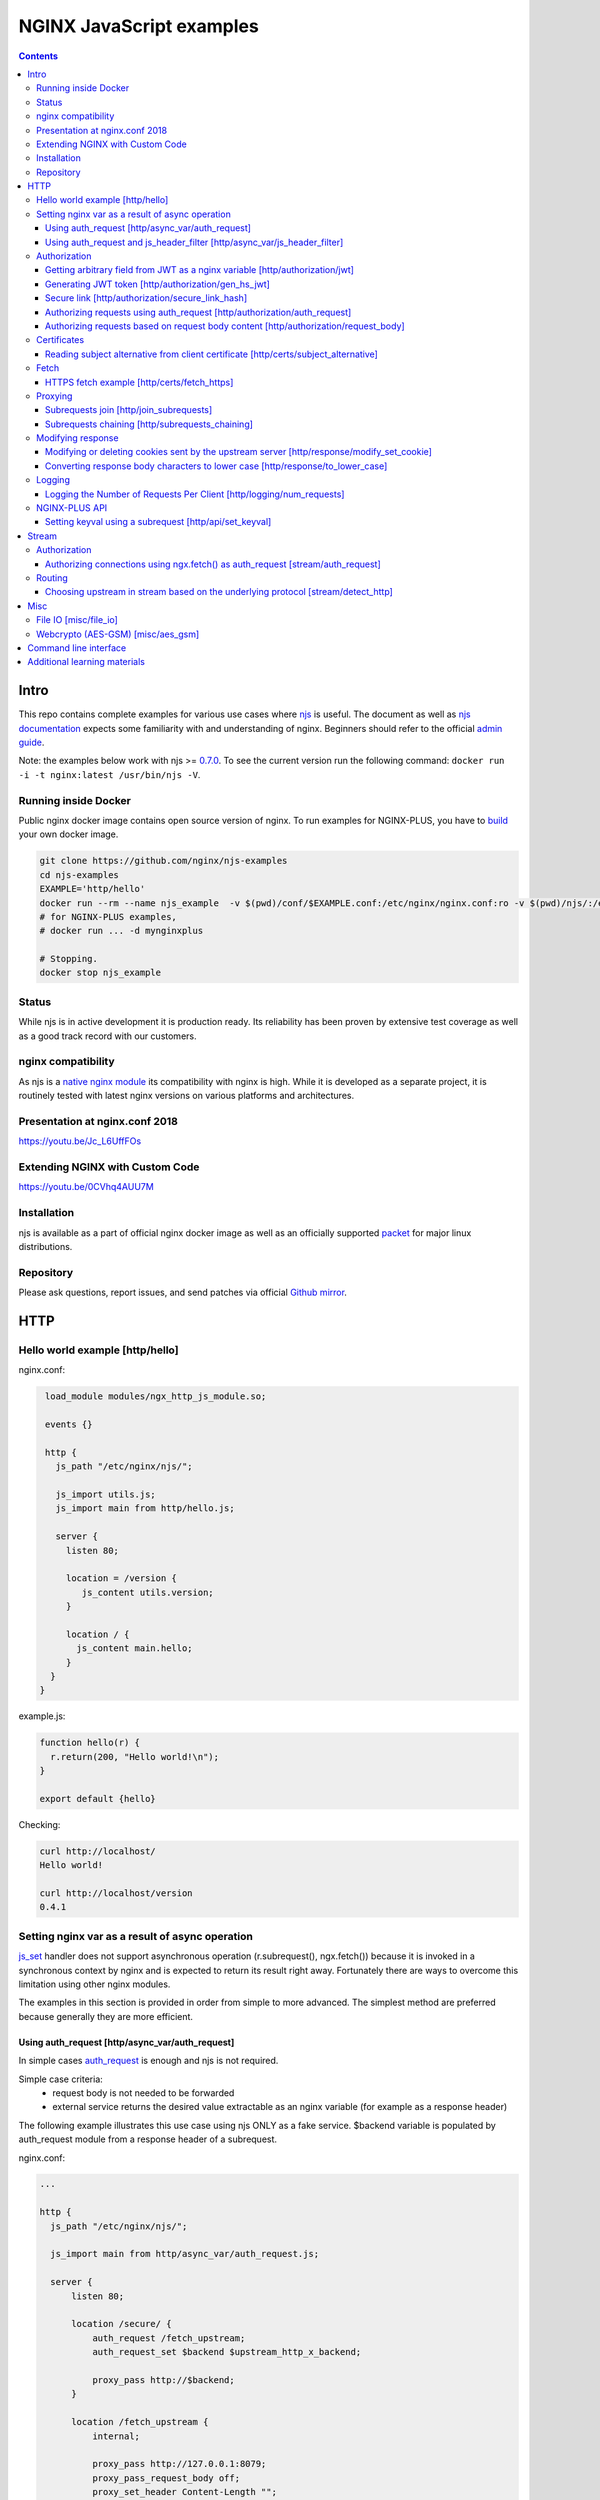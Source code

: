 =========================
NGINX JavaScript examples
=========================

.. contents::
   :depth: 3

Intro
=====

This repo contains complete examples for various use cases where `njs <http://nginx.org/en/docs/njs/>`_ is useful. The document as well as `njs documentation <http://nginx.org/en/docs/njs/>`_ expects some familiarity with and understanding of nginx. Beginners should refer to the official `admin guide <https://docs.nginx.com/nginx/admin-guide/>`_.

Note: the examples below work with njs >= `0.7.0 <http://nginx.org/en/docs/njs/changes.html#njs0.7.0>`_. To see the current version run the following command: ``docker run -i -t nginx:latest /usr/bin/njs -V``.

Running inside Docker
---------------------
Public nginx docker image contains open source version of nginx. To run examples for NGINX-PLUS, you have to `build <https://www.nginx.com/blog/deploying-nginx-nginx-plus-docker/>`_ your own docker image.

.. code-block:: shell

  git clone https://github.com/nginx/njs-examples
  cd njs-examples
  EXAMPLE='http/hello'
  docker run --rm --name njs_example  -v $(pwd)/conf/$EXAMPLE.conf:/etc/nginx/nginx.conf:ro -v $(pwd)/njs/:/etc/nginx/njs/:ro -p 80:80 -p 443:443 -d nginx
  # for NGINX-PLUS examples,
  # docker run ... -d mynginxplus

  # Stopping.
  docker stop njs_example

Status
------
While njs is in active development it is production ready. Its reliability has been proven by extensive test coverage as well as a good track record with our customers.

nginx compatibility
-------------------
As njs is a `native nginx module <http://nginx.org/en/docs/dev/development_guide.html#Modules>`_ its compatibility with nginx is high. While it is developed as a separate project, it is routinely tested with latest nginx versions on various platforms and architectures.

Presentation at nginx.conf 2018
-------------------------------
https://youtu.be/Jc_L6UffFOs

Extending NGINX with Custom Code
--------------------------------
https://youtu.be/0CVhq4AUU7M

Installation
------------
njs is available as a part of official nginx docker image as well as an officially supported `packet <http://nginx.org/en/linux_packages.html>`_ for major linux distributions.

Repository
----------
Please ask questions, report issues, and send patches via official `Github mirror <https://github.com/nginx/njs>`_.

HTTP
====

Hello world example [http/hello]
--------------------------------

nginx.conf:

.. code-block:: nginx

  load_module modules/ngx_http_js_module.so;

  events {}

  http {
    js_path "/etc/nginx/njs/";

    js_import utils.js;
    js_import main from http/hello.js;

    server {
      listen 80;

      location = /version {
         js_content utils.version;
      }

      location / {
        js_content main.hello;
      }
   }
 }

example.js:

.. code-block:: js

  function hello(r) {
    r.return(200, "Hello world!\n");
  }

  export default {hello}

Checking:

.. code-block:: shell

  curl http://localhost/
  Hello world!

  curl http://localhost/version
  0.4.1

Setting nginx var as a result of async operation
------------------------------------------------
`js_set <https://nginx.org/en/docs/http/ngx_http_js_module.html#js_set>`_ handler
does not support asynchronous operation (r.subrequest(), ngx.fetch()) because it is
invoked in a synchronous context by nginx and is expected to return its result
right away. Fortunately there are ways to overcome this limitation using other
nginx modules.

The examples in this section is provided in order from simple to more advanced.
The simplest method are preferred because generally they are more efficient.

Using auth_request [http/async_var/auth_request]
~~~~~~~~~~~~~~~~~~~~~~~~~~~~~~~~~~~~~~~~~~~~~~~~

In simple cases `auth_request <http://nginx.org/en/docs/http/ngx_http_auth_request_module.html>`_
is enough and njs is not required.

Simple case criteria:
   - request body is not needed to be forwarded
   - external service returns the desired value extractable as an nginx variable (for example as a response header)

The following example illustrates this use case using njs ONLY as a fake service.
$backend variable is populated by auth_request module from a response header of a subrequest.

nginx.conf:

.. code-block:: nginx

    ...

    http {
      js_path "/etc/nginx/njs/";

      js_import main from http/async_var/auth_request.js;

      server {
          listen 80;

          location /secure/ {
              auth_request /fetch_upstream;
              auth_request_set $backend $upstream_http_x_backend;

              proxy_pass http://$backend;
          }

          location /fetch_upstream {
              internal;

              proxy_pass http://127.0.0.1:8079;
              proxy_pass_request_body off;
              proxy_set_header Content-Length "";
              proxy_set_header X-Original-URI $request_uri;
          }
      }

      server {
          listen 127.0.0.1:8079;

          location / {
            js_content main.choose_upstream;
          }
      }

      server {
          listen 127.0.0.1:8081;
          return 200 "BACKEND A:$uri\n";
      }

      server {
          listen 127.0.0.1:8082;
          return 200 "BACKEND B:$uri\n";
      }
    }

example.js:

.. code-block:: js

    import qs from "querystring";

    function choose_upstream(r) {
        let backend;
        let args = qs.parse(r.headersIn['X-Original-URI'].split('?')[1]);

        switch (args.token) {
        case 'A':
            backend = '127.0.0.1:8081';
            break;
        case 'B':
            backend = '127.0.0.1:8082';
            break;
        default:
            r.return(404);
        }

        r.headersOut['X-backend'] = backend;
        r.return(200);
    }

    export default {choose_upstream}

Checking:

.. code-block:: shell

    curl http://localhost/secure/abc?token=A
    BACKEND A:/secure/abc

    curl http://localhost/secure/abcde?token=B
    BACKEND B:/secure/abcde

Using auth_request and js_header_filter [http/async_var/js_header_filter]
~~~~~~~~~~~~~~~~~~~~~~~~~~~~~~~~~~~~~~~~~~~~~~~~~~~~~~~~~~~~~~~~~~~~~~~~~
`js_header_filter <http://nginx.org/en/docs/http/ngx_http_js_module.html#js_header_filter>`_
can be used to modify the service response and set an appropriate response header of
an auth_request subrequest. This case is applicable when a service returns a value which
cannot be used directly.

nginx.conf:

.. code-block:: nginx

    ...

    http {
      js_path "/etc/nginx/njs/";

      js_import main from http/async_var/js_header_filter.js;

      server {
          listen 80;

          location /secure/ {
              auth_request /fetch_upstream;
              auth_request_set $backend $sent_http_x_backend;

              proxy_pass http://$backend;
          }

          location /fetch_upstream {
              internal;

              proxy_pass http://127.0.0.1:8079;
              proxy_pass_request_body off;
              proxy_set_header Content-Length "";
              proxy_set_header X-Original-URI $request_uri;

              js_header_filter main.set_upstream;
          }
      }

      server {
          listen 127.0.0.1:8079;

          location / {
            js_content main.choose_upstream;
          }
      }

      server {
          listen 127.0.0.1:8081;
          return 200 "BACKEND A:$uri\n";
      }

      server {
          listen 127.0.0.1:8082;
          return 200 "BACKEND B:$uri\n";
      }
    }

example.js:

.. code-block:: js

    import qs from "querystring";

    function choose_upstream(r) {
        let backend;
        let args = qs.parse(r.headersIn['X-Original-URI'].split('?')[1]);

        switch (args.token) {
        case 'A':
            backend = 'B1';
            break;
        case 'B':
            backend = 'B2';
            break;
        default:
            r.return(404);
        }

        r.headersOut['X-backend'] = backend;
        r.return(200);
    }

    function set_upstream(r) {
        let backend;
        switch (r.headersOut['X-backend']) {
        case 'B1':
            backend = '127.0.0.1:8081';
            break;
        case 'B2':
            backend = '127.0.0.1:8082';
            break;
        }

        if (backend) {
            r.headersOut['X-backend'] = backend;
        }
    }

    export default {choose_upstream, set_upstream}

Checking:

.. code-block:: shell

    curl http://localhost/secure/abc?token=A
    BACKEND A:/secure/abc

    curl http://localhost/secure/abcde?token=B
    BACKEND B:/secure/abcde

Authorization
-------------

Getting arbitrary field from JWT as a nginx variable [http/authorization/jwt]
~~~~~~~~~~~~~~~~~~~~~~~~~~~~~~~~~~~~~~~~~~~~~~~~~~~~~~~~~~~~~~~~~~~~~~~~~~~~~

nginx.conf:

.. code-block:: nginx

  http {
    js_path "/etc/nginx/njs/";

    js_import utils.js;
    js_import main from http/authorization/jwt.js;

    js_set $jwt_payload_sub main.jwt_payload_sub;

    server {
  ...
        location /jwt {
            return 200 $jwt_payload_sub;
        }
    }
  }

example.js:

.. code-block:: js

    function jwt(data) {
        var parts = data.split('.').slice(0,2)
            .map(v=>Buffer.from(v, 'base64url').toString())
            .map(JSON.parse);
        return { headers:parts[0], payload: parts[1] };
    }

    function jwt_payload_sub(r) {
        return jwt(r.headersIn.Authorization.slice(7)).payload.sub;
    }

    export default {jwt_payload_sub}

Checking:

.. code-block:: shell

  curl 'http://localhost/jwt' -H "Authorization: Bearer eyJ0eXAiOiJKV1QiLCJhbGciOiJIUzI1NiIsImV4cCI6MTU4NDcyMzA4NX0.eyJpc3MiOiJuZ2lueCIsInN1YiI6ImFsaWNlIiwiZm9vIjoxMjMsImJhciI6InFxIiwienl4IjpmYWxzZX0.Kftl23Rvv9dIso1RuZ8uHaJ83BkKmMtTwch09rJtwgk"
  alice

Generating JWT token [http/authorization/gen_hs_jwt]
~~~~~~~~~~~~~~~~~~~~~~~~~~~~~~~~~~~~~~~~~~~~~~~~~~~~

nginx.conf:

.. code-block:: nginx

  env JWT_GEN_KEY;

  ...

  http {
    js_path "/etc/nginx/njs/";

    js_import utils.js;
    js_import main from http/authorization/gen_hs_jwt.js;

    js_set $jwt main.jwt;

    server {
  ...
        location /jwt {
            return 200 $jwt;
        }
    }
  }

example.js:

.. code-block:: js

    async function generate_hs256_jwt(init_claims, key, valid) {
        let header = { typ: "JWT",  alg: "HS256" };
        let claims = Object.assign(init_claims, {exp: Math.floor(Date.now()/1000) + valid});

        let s = [header, claims].map(JSON.stringify)
                                .map(v=>Buffer.from(v).toString('base64url'))
                                .join('.');

        let wc_key = await crypto.subtle.importKey('raw', key, {name: 'HMAC', hash: 'SHA-256'},
                                                   false, ['sign']);
        let sign = await crypto.subtle.sign({name: 'HMAC'}, wc_key, s);

        return s + '.' + Buffer.from(sign).toString('base64url');
    }

    async function jwt(r) {
        let claims = {
            iss: "nginx",
            sub: "alice",
            foo: 123,
            bar: "qq",
            zyx: false
        };

        let jwtv = await generate_hs256_jwt(claims, process.env.JWT_GEN_KEY, 600);
        r.setReturnValue(jwtv);
    }

    export default {jwt}

Checking:

.. code-block:: shell

  docker run --rm --name njs_example -e JWT_GEN_KEY="foo" ...

  curl 'http://localhost/jwt'
  eyJ0eXAiOiJKV1QiLCJhbGciOiJIUzI1NiIsImV4cCI6MTU4NDcyMjk2MH0.eyJpc3MiOiJuZ2lueCIsInN1YiI6ImFsaWNlIiwiZm9vIjoxMjMsImJhciI6InFxIiwienl4IjpmYWxzZX0.GxfKkJSWI4oq5sGBg4aKRAcFeKmiA6v4TR43HbcP2X8


Secure link [http/authorization/secure_link_hash]
~~~~~~~~~~~~~~~~~~~~~~~~~~~~~~~~~~~~~~~~~~~~~~~~~
Protecting ``/secure/`` location from simple bots and web crawlers.

nginx.conf:

.. code-block:: nginx

  env SECRET_KEY;

  ...

  http {
    js_path "/etc/nginx/njs/";

    js_import main from http/authorization/secure_link_hash.js;

    js_set $new_foo main.create_secure_link;
    js_set $secret_key key main.secret_key;

    server {
          listen 80;

          ...

          location /secure/ {
              error_page 403 = @login;

              secure_link $cookie_foo;
              secure_link_md5 "$uri$secret_key";

              if ($secure_link = "") {
                      return 403;
              }

              proxy_pass http://localhost:8080;
          }

          location @login {
              add_header Set-Cookie "foo=$new_foo; Max-Age=60";
              return 302 $request_uri;
          }
      }
  }

example.js:

.. code-block:: js

  function secret_key(r) {
      return process.env.SECRET_KEY;
  }

  function create_secure_link(r) {
      return require('crypto').createHash('md5')
                              .update(r.uri).update(process.env.SECRET_KEY)
                              .digest('base64url');
  }

  export default {secret_key, create_secure_link}

Checking:

.. code-block:: shell

  docker run --rm --name njs_example -e SECRET_KEY=" mykey" ...

  curl http://127.0.0.1/secure/r
  302

  curl http://127.0.0.1/secure/r -L
  curl: (47) Maximum (50) redirects followed

  curl http://127.0.0.1/secure/r --cookie-jar cookie.txt
  302

  curl http://127.0.0.1/secure/r --cookie cookie.txt
  PASSED

Authorizing requests using auth_request [http/authorization/auth_request]
~~~~~~~~~~~~~~~~~~~~~~~~~~~~~~~~~~~~~~~~~~~~~~~~~~~~~~~~~~~~~~~~~~~~~~~~~

.. _`auth request`:

`auth_request <http://nginx.org/en/docs/http/ngx_http_auth_request_module.html>`_
is generic nginx modules which implements client authorization based on the result of a subrequest.
Combination of auth_request and njs allows to implement arbitrary authorization logic.

nginx.conf:

.. code-block:: nginx

    ...

    env SECRET_KEY;

    http {
      js_path "/etc/nginx/njs/";

      js_import main from http/authorization/auth_request.js;

      upstream backend {
          server 127.0.0.1:8081;
      }

      server {
          listen 80;

          location /secure/ {
              auth_request /validate;

              proxy_pass http://backend;
          }

          location /validate {
              internal;
              js_content main.authorize;
          }
      }

      server {
          listen 127.0.0.1:8081;
          return 200 "BACKEND:$uri\n";
      }
    }

example.js:

.. code-block:: js

    function authorize(r) {
        var signature = r.headersIn.Signature;

        if (!signature) {
            r.error("No signature");
            r.return(401);
            return;
        }

        if (r.method != 'GET') {
            r.error(`Unsupported method: ${r.method}`);
            r.return(401);
            return;
        }

        var args = r.variables.args;

        var h = require('crypto').createHmac('sha1', process.env.SECRET_KEY);

        h.update(r.uri).update(args ? args : "");

        var req_sig = h.digest("base64");

        if (req_sig != signature) {
            r.error(`Invalid signature: ${req_sig}\n`);
            r.return(401);
            return;
        }

        r.return(200);
    }

    export default {authorize}

Checking:

.. code-block:: shell

  docker run --rm --name njs_example -e SECRET_KEY="foo" ...

  curl http://localhost/secure/B
  <html>
  <head><title>401 Authorization Required</title></head>
  <body>
  <center><h1>401 Authorization Required</h1></center>
  <hr><center>nginx/1.19.0</center>
  </body>
  </html>

  curl http://localhost/secure/B  -H Signature:fk9WRmw7Rl+NwVAA759+H2Uq
  <html>
  <head><title>401 Authorization Required</title></head>
  <body>
  <center><h1>401 Authorization Required</h1></center>
  <hr><center>nginx/1.19.0</center>
  </body>
  </html>

  curl http://localhost/secure/B  -H Signature:fk9WRmw7Rl+NwVAA759+H2UqxNs=
  BACKEND:/secure/B

  docker logs njs_example
  172.17.0.1 - - [03/Aug/2020:18:22:30 +0000] "GET /secure/B HTTP/1.1" 401 179 "-" "curl/7.58.0"
  2020/08/03 18:22:47 [error] 28#28: *3 js: No signature
  172.17.0.1 - - [03/Aug/2020:18:22:47 +0000] "GET /secure/B HTTP/1.1" 401 179 "-" "curl/7.58.0"
  2020/08/03 18:22:54 [error] 28#28: *4 js: Invalid signature: fk9WRmw7Rl+NwVAA759+H2UqxNs=

  172.17.0.1 - - [03/Aug/2020:18:22:54 +0000] "GET /secure/B HTTP/1.1" 401 179 "-" "curl/7.58.0"
  127.0.0.1 - - [03/Aug/2020:18:23:00 +0000] "GET /secure/B HTTP/1.0" 200 18 "-" "curl/7.58.0"
  172.17.0.1 - - [03/Aug/2020:18:23:00 +0000] "GET /secure/B HTTP/1.1" 200 18 "-" "curl/7.58.0"

Authorizing requests based on request body content [http/authorization/request_body]
~~~~~~~~~~~~~~~~~~~~~~~~~~~~~~~~~~~~~~~~~~~~~~~~~~~~~~~~~~~~~~~~~~~~~~~~~~~~~~~~~~~~
`Authorizing requests using auth_request [http/authorization/auth_request]`_ cannot inspect client request body.
Sometimes inspecting client request body is required, for example to validate POST arguments (application/x-www-form-urlencoded).

nginx.conf:

.. code-block:: nginx

    ...

    env SECRET_KEY;

    http {
      js_path "/etc/nginx/njs/";

      js_import main from http/authorization/request_body.js;

      upstream backend {
          server 127.0.0.1:8081;
      }

      server {
          listen 80;

          location /secure/ {
              js_content main.authorize;
          }

          location @app-backend {
              proxy_pass http://backend;
          }
      }

      server {
          listen 127.0.0.1:8081;
          return 200 "BACKEND:$uri\n";
      }
    }

example.js:

.. code-block:: js

    function authorize(r) {
        var signature = r.headersIn.Signature;

        if (!signature) {
            r.return(401, "No signature\n");
            return;
        }

        var h = require('crypto').createHmac('sha1', process.env.SECRET_KEY);

        h.update(r.uri);

        switch (r.method) {
        case 'GET':
            var args = r.variables.args;
            h.update(args ? args : "");
            break;

        case 'POST':
            var body  = r.requestBody;
            if (r.headersIn['Content-Type'] != 'application/x-www-form-urlencoded'
                || !body.length)
            {
                r.return(401, "Unsupported method\n");
            }

            h.update(body);
            break;

        default:
            r.return(401, "Unsupported method\n");
            return;
        }

        var req_sig = h.digest("base64");

        if (req_sig != signature) {
            r.return(401, `Invalid signature: ${req_sig}\n`);
            return;
        }

        r.internalRedirect('@app-backend');
    }

    export default {authorize}

Checking:

.. code-block:: shell

  docker run --rm --name njs_example -e SECRET_KEY="foo" ...

  curl http://localhost/secure/B
  No signature

  curl http://localhost/secure/B?a=1 -H Signature:A
  Invalid signature: YC5iL6aKDnv7XOjknEeDL+P58iw=

  curl http://localhost/secure/B?a=1 -H Signature:YC5iL6aKDnv7XOjknEeDL+P58iw=
  BACKEND:/secure/B

  curl http://localhost/secure/B -d "a=1" -X POST -H Signature:YC5iL6aKDnv7XOjknEeDL+P58iw=
  BACKEND:/secure/B

Certificates
------------

Reading subject alternative from client certificate [http/certs/subject_alternative]
~~~~~~~~~~~~~~~~~~~~~~~~~~~~~~~~~~~~~~~~~~~~~~~~~~~~~~~~~~~~~~~~~~~~~~~~~~~~~~~~~~~~
Accessing arbitrary fields in client certificates.

nginx.conf:

Certificates are created using the following `guide <https://jamielinux.com/docs/openssl-certificate-authority/introduction.html>`_.

.. code-block:: nginx

  ...

  http {
    js_path "/etc/nginx/njs/";

    js_import main from http/certs/js/subject_alternative.js;

    js_set $san main.san;

    server {
          listen 443 ssl;

          server_name www.example.com;

          ssl_password_file /etc/nginx/njs/http/certs/ca/password;
          ssl_certificate /etc/nginx/njs/http/certs/ca/intermediate/certs/www.example.com.cert.pem;
          ssl_certificate_key /etc/nginx/njs/http/certs/ca/intermediate/private/www.example.com.key.pem;

          ssl_client_certificate /etc/nginx/njs/http/certs/ca/intermediate/certs/ca-chain.cert.pem;
          ssl_verify_client on;

          location / {
              return 200 $san;
          }
    }
  }

example.js:

.. code-block:: js

    import x509 from 'x509.js';

    function san(r) {
        var pem_cert = r.variables.ssl_client_raw_cert;
        if (!pem_cert) {
            return '{"error": "no client certificate"}';
        }

        var cert = x509.parse_pem_cert(pem_cert);

        // subjectAltName oid 2.5.29.17
        return JSON.stringify(x509.get_oid_value(cert, "2.5.29.17")[0]);
    }

    export default {san};

Checking:

.. code-block:: shell

  openssl x509 -noout -text -in njs/http/certs/ca/intermediate/certs/client.cert.pem | grep 'X509v3 Subject Alternative Name' -A1
  X509v3 Subject Alternative Name:
  IP Address:127.0.0.1, IP Address:0:0:0:0:0:0:0:1, DNS:example.com, DNS:www2.example.com

  curl https://localhost/ --insecure --key njs/http/certs/ca/intermediate/private/client.key.pem --cert njs/http/certs/ca/intermediate/certs/client.cert.pem  --pass secretpassword
  ["7f000001","00000000000000000000000000000001","example.com","www2.example.com"]

Fetch
-----

HTTPS fetch example [http/certs/fetch_https]
~~~~~~~~~~~~~~~~~~~~~~~~~~~~~~~~~~~~~~~~~~~~

nginx.conf:

.. code-block:: nginx

    ...

    http {
          js_path "/etc/nginx/njs/";

          js_import main from http/certs/js/fetch_https.js;

          resolver 1.1.1.1;

          server {
                listen 80;

                location / {
                    js_content main.fetch;
                    js_fetch_trusted_certificate /etc/nginx/njs/http/certs/ISRG_Root_X1.pem;
                }
          }
    }

example.js:

.. code-block:: js

    async function fetch(r) {
        let reply = await ngx.fetch('https://nginx.org/');
        let text = await reply.text();
        let footer = "----------NGINX.ORG-----------";

        r.return(200, `${footer}\n${text.substring(0, 200)} ...${text.length - 200} left...\n${footer}`);
    }

    export default {fetch};

Proxying
--------

Subrequests join [http/join_subrequests]
~~~~~~~~~~~~~~~~~~~~~~~~~~~~~~~~~~~~~~~~
Combining the results of several subrequests asynchronously into a single JSON reply.

nginx.conf:

.. code-block:: nginx

  ...

  http {
    js_path "/etc/nginx/njs/";

    js_import utils.js;
    js_import main from http/join_subrequests.js;

    server {
          listen 80;

          location /join {
              js_content main.join;
          }

          location /foo {
              proxy_pass http://localhost:8080;
          }

          location /bar {
              proxy_pass http://localhost:8090;
          }
    }
 }

example.js:

.. code-block:: js

    async function join(r) {
        join_subrequests(r, ['/foo', '/bar']);
    }

    async function join_subrequests(r, subs) {
        let results = await Promise.all(subs.map(uri => r.subrequest(uri)));

         let response = results.map(reply => ({
            uri:  reply.uri,
            code: reply.status,
            body: reply.responseBody,
         }));

        r.return(200, JSON.stringify(response));
    }

    export default {join};

Checking:

.. code-block:: shell

  curl http://localhost/join
  [{"uri":"/foo","code":200,"body":"FOO"},{"uri":"/bar","code":200,"body":"BAR"}]


Subrequests chaining [http/subrequests_chaining]
~~~~~~~~~~~~~~~~~~~~~~~~~~~~~~~~~~~~~~~~~~~~~~~~
Subrequests chaining.

nginx.conf:

.. code-block:: nginx

  ...

  http {
    js_path "/etc/nginx/njs/";

    js_import utils.js;
    js_import main from http/subrequests_chaining.js;

    server {
          listen 80;

          location / {
              js_content main.process;
          }

          location = /auth {
              internal;
              proxy_pass http://localhost:8080;
          }

          location = /backend {
              internal;
              proxy_pass http://localhost:8090;
          }
    }

    ...
 }

example.js:

.. code-block:: js

    async function process(r) {
        try {
            let reply = await r.subrequest('/auth')
            let response = JSON.parse((reply.responseBody));
            let token = response['token'];

            if (!token) {
                throw new Error("token is not available");
            }

            let backend_reply = await r.subrequest('/backend', `token=${token}`);
            r.return(backend_reply.status, backend_reply.responseBody);

        } catch (e) {
            r.return(500, e);
        }
    }

    function authenticate(r) {
        let auth = r.headersIn.Authorization;
        if (auth && auth.slice(7) === 'secret') {
            r.return(200, JSON.stringify({status: "OK", token:42}));
            return;
        }

        r.return(403, JSON.stringify({status: "INVALID"}));
    }

    export default {process, authenticate};

Checking:

.. code-block:: shell

  curl http://localhost/start -H 'Authorization: Bearer secret'
  Token is 42

  curl http://localhost/start
  Error: token is not available

  curl http://localhost/start -H 'Authorization: Bearer secre'
  Error: token is not available

Modifying response
------------------

Modifying or deleting cookies sent by the upstream server [http/response/modify_set_cookie]
~~~~~~~~~~~~~~~~~~~~~~~~~~~~~~~~~~~~~~~~~~~~~~~~~~~~~~~~~~~~~~~~~~~~~~~~~~~~~~~~~~~~~~~~~~~

nginx.conf:

.. code-block:: nginx

  ...

  http {
    js_path "/etc/nginx/njs/";

    js_import main from http/response/modify_set_cookie.js;

    server {
          listen 80;

          location /modify_cookies {
              js_header_filter main.cookies_filter;
              proxy_pass http://localhost:8080;
          }
    }

    server {
          listen 8080;

          location /modify_cookies {
              add_header Set-Cookie "XXXXXX";
              add_header Set-Cookie "BB";
              add_header Set-Cookie "YYYYYYY";
              return 200;
          }
    }
  }

example.js:

.. code-block:: js

    function cookies_filter(r) {
        var cookies = r.headersOut['Set-Cookie'];
        r.headersOut['Set-Cookie'] = cookies.filter(v=>v.length > Number(r.args.len));
    }

    export default {cookies_filter};

Checking:

.. code-block:: shell

  curl http://localhost/modify_cookies?len=1 -v
    ...
  < Set-Cookie: XXXXXX
  < Set-Cookie: BB
  < Set-Cookie: YYYYYYY

  curl http://localhost/modify_cookies?len=3 -v
    ...
  < Set-Cookie: XXXXXX
  < Set-Cookie: YYYYYYY

Converting response body characters to lower case [http/response/to_lower_case]
~~~~~~~~~~~~~~~~~~~~~~~~~~~~~~~~~~~~~~~~~~~~~~~~~~~~~~~~~~~~~~~~~~~~~~~~~~~~~~~

nginx.conf:

.. code-block:: nginx

  ...

  http {
    js_path "/etc/nginx/njs/";

    js_import main from http/response/to_lower_case.js;

    server {
          listen 80;

          location / {
              js_body_filter main.to_lower_case;
              proxy_pass http://localhost:8080;
          }
    }

    server {
          listen 8080;

          location / {
              return 200 'Hello World';
          }
    }
  }

example.js:

.. code-block:: js

    function to_lower_case(r, data, flags) {
        r.sendBuffer(data.toLowerCase(), flags);
    }

    export default {to_lower_case};

Checking:

.. code-block:: shell

  curl http://localhost/
  hello world

Logging
-------

Logging the Number of Requests Per Client [http/logging/num_requests]
~~~~~~~~~~~~~~~~~~~~~~~~~~~~~~~~~~~~~~~~~~~~~~~~~~~~~~~~~~~~~~~~~~~~~

.. note:: The `keyval <http://nginx.org/en/docs/http/ngx_http_keyval_module.html#keyval>`_ and `keyval_zone <http://nginx.org/en/docs/http/ngx_http_keyval_module.html#keyval_zone>`_ directives are available as part of our `commercial subscription <https://www.nginx.com/products/nginx/>`_.

In this example `keyval <http://nginx.org/en/docs/http/ngx_http_keyval_module.html#keyval>`_ is used to count (accross all nginx workers) the incoming requests from the same ip address.

nginx.conf:

.. code-block:: nginx

  ...

  http {
    js_path "/etc/nginx/njs/";

    js_import main from http/logging/num_requests.js;

    js_set $num_requests http.num_requests;

    keyval_zone zone=foo:10m;

    keyval $remote_addr $foo zone=foo;

    log_format bar '$remote_addr [$time_local] $num_requests';

    access_log logs/access.log bar;

    server {
          listen 80;

          location / {
              return 200;
          }
    }
  }

example.js:

.. code-block:: js

    function num_requests(r) {
        var n = r.variables.foo;
        n = n ? Number(n) + 1 : 1;
        r.variables.foo = n;
        return n;
    }

    export default {num_requests};

Checking:

.. code-block:: shell

  curl http://localhost/aa; curl http://localhost/aa; curl http://localhost/aa
  curl --interface 127.0.0.2 http://localhost/aa; curl --interface 127.0.0.2 http://localhost/aa

  docker logs njs_example
  127.0.0.1 [22/Nov/2021:16:55:06 +0000] 1
  127.0.0.1 [22/Nov/2021:16:55:07 +0000] 2
  127.0.0.1 [22/Nov/2021:16:55:29 +0000] 3
  127.0.0.2 [22/Nov/2021:18:20:24 +0000] 1
  127.0.0.2 [22/Nov/2021:18:20:25 +0000] 2

NGINX-PLUS API
--------------

Setting keyval using a subrequest [http/api/set_keyval]
~~~~~~~~~~~~~~~~~~~~~~~~~~~~~~~~~~~~~~~~~~~~~~~~~~~~~~~

.. note:: The `keyval <http://nginx.org/en/docs/http/ngx_http_keyval_module.html#keyval>`_, `api <http://nginx.org/en/docs/http/ngx_http_api_module.html#api>`_ and `keyval_zone <http://nginx.org/en/docs/http/ngx_http_keyval_module.html#keyval_zone>`_ directives are available as part of our `commercial subscription <https://www.nginx.com/products/nginx/>`_.

nginx.conf:

.. code-block:: nginx

  ...

  http {
    js_path "/etc/nginx/njs/";

    js_import main from http/api/set_keyval.js;

    keyval_zone zone=foo:10m;

    server {
          listen 80;

          location /keyval {
              js_content main.set_keyval;
          }

          location /api {
              internal;
              api write=on;
          }

          location /api/ro {
              api;
          }
    }

example.js:

.. code-block:: js

    async function set_keyval(r) {
        let method = r.args.method ? r.args.method : 'POST';
        let res = await r.subrequest('/api/7/http/keyvals/foo',
                                     { method, body: r.requestBody});

        if (res.status >= 300) {
            r.return(res.status, res.responseBody);
            return;
        }

        r.return(200);
    }

    export default {set_keyval};

Checking:

.. code-block:: shell

  curl http://localhost/api/ro/7/http/keyvals/foo
  {}
  curl http://localhost:8000/keyval -d '{"a":1}'
  OK
  curl http://localhost/api/ro/7/http/keyvals/foo
  {"a":"1"}
  curl http://localhost:8000/keyval -d '{"a":2}'
  {"error":{"status":409,"text":"key \"a\" already exists","code":"KeyvalKeyExists"},"request_id":"cbec775883f6b10f2fe79e27d3f249ce","href":"https://nginx.org/en/docs/http/ngx_http_api_module.html"}
  curl http://localhost:8000/keyval?method=PATCH -d '{"a":2}'
  OK
  curl http://localhost:8000/api/ro/7/http/keyvals/foo
  {"a":"2"}

Stream
======

Authorization
-------------

Authorizing connections using ngx.fetch() as auth_request [stream/auth_request]
~~~~~~~~~~~~~~~~~~~~~~~~~~~~~~~~~~~~~~~~~~~~~~~~~~~~~~~~~~~~~~~~~~~~~~~~~~~~~~~
The example illustrates the usage of ngx.fetch() as an `auth request`_ analog in
stream with a very simple TCP-based protocol: a connection starts with a
magic prefix "MAGiK" followed by a secret 2 bytes. The preread_verify handler
reads the first part of a connection and sends the secret bytes for verification
to a HTTP endpoint. Later it decides based upon the endpoint reply whether
forward the connection to an upstream or reject the connection.

nginx.conf:

.. code-block:: nginx

  stream {
        js_path "/etc/nginx/njs/";

        js_import main from stream/auth_request.js;

        server {
              listen 80;

              js_preread  main.preread_verify;

              proxy_pass 127.0.0.1:8081;
        }

        server {
              listen 8081;

              return BACKEND\n;
        }
  }

  http {
        js_path "/etc/nginx/njs/";

        js_import main from stream/auth_request.js;

        server {
              listen 8080;

              server_name  aaa;

              location /validate {
                  js_content main.validate;
              }
        }
  }

example.js:

.. code-block:: js

  function preread_verify(s) {
      var collect = '';

      s.on('upload', async function (data, flags) {
          collect += data;

          if (collect.length >= 5 && collect.startsWith('MAGiK')) {
              s.off('upload');
              let reply = ngx.fetch('http://127.0.0.1:8080/validate',
                                    {body: collect.slice(5,7),
                                     headers: {Host:'aaa'}});

              (reply.status == 200) ? s.done(): s.deny();

          } else if (collect.length) {
              s.deny();
          }
      });
  }

  function validate(r) {
          r.return((r.requestText == 'QZ') ? 200 : 403);
  }

  export default {validate, preread_verify};

Checking:

.. code-block:: shell

  telnet 127.0.0.1 80
  ...
  Hi
  Connection closed by foreign host.

  telnet 127.0.0.1 80
  ...
  MAGiKQZ
  BACKEND
  Connection closed by foreign host.

  telnet 127.0.0.1 80
  ...
  MAGiKQQ
  Connection closed by foreign host.

Routing
-------

Choosing upstream in stream based on the underlying protocol [stream/detect_http]
~~~~~~~~~~~~~~~~~~~~~~~~~~~~~~~~~~~~~~~~~~~~~~~~~~~~~~~~~~~~~~~~~~~~~~~~~~~~~~~~~

nginx.conf:

.. code-block:: nginx

  ...

  stream {
    js_path "/etc/nginx/njs/";

    js_import utils.js;
    js_import main from stream/detect_http.js;

    js_set $upstream main.upstream_type;

    upstream httpback {
        server 127.0.0.1:8080;
    }

    upstream tcpback {
        server 127.0.0.1:3001;
    }

    server {
          listen 80;

          js_preread  main.detect_http;

          proxy_pass $upstream;
    }
  }


example.js:

.. code-block:: js

    var is_http = 0;

    function detect_http(s) {
        s.on('upload', function (data, flags) {
            var n = data.indexOf('\r\n');
            if (n != -1 && data.substr(0, n - 1).endsWith(" HTTP/1.")) {
                is_http = 1;
            }

            if (data.length || flags.last) {
                s.done();
            }
        });
    }

    function upstream_type(s) {
        return is_http ? "httpback" : "tcpback";
    }

    export default {detect_http, upstream_type}

Checking:

.. code-block:: shell

  curl http://localhost/
  HTTPBACK

  telnet 127.0.0.1 80
  Trying 127.0.0.1...
  Connected to 127.0.0.1.
  Escape character is '^]'.
  TEST
  TCPBACK
  Connection closed by foreign host.

Misc
====

File IO [misc/file_io]
----------------------

nginx.conf:

.. code-block:: nginx

    http {
      js_path "/etc/nginx/njs/";

      js_import utils.js;
      js_import main from misc/file_io.js;

      server {
            listen 80;

            location /version {
                js_content utils.version;
            }

            location /push {
                js_content main.push;
            }

            location /flush {
                js_content main.flush;
            }

            location /read {
                js_content main.read;
            }
    }

example.js:

.. code-block:: js

  var fs = require('fs');
  var STORAGE = "/tmp/njs_storage"

  function push(r) {
          fs.appendFileSync(STORAGE, r.requestBody);
          r.return(200);
  }

  function flush(r) {
          fs.writeFileSync(STORAGE, "");
          r.return(200);
  }

  function read(r) {
          var data = "";
          try {
              data = fs.readFileSync(STORAGE);
          } catch (e) {
          }

          r.return(200, data);
  }

  export default {push, flush, read}

.. code-block:: shell

  curl http://localhost/read
  200 <empty reply>

  curl http://localhost/push -X POST --data 'AAA'
  200

  curl http://localhost/push -X POST --data 'BBB'
  200

  curl http://localhost/push -X POST --data 'CCC'
  200

  curl http://localhost/read
  200 AAABBBCCC

  curl http://localhost/flush -X POST
  200

  curl http://localhost/read
  200 <empty reply>

Webcrypto (AES-GSM) [misc/aes_gsm]
----------------------------------

nginx.conf:

.. code-block:: nginx

    http {
      js_path "/etc/nginx/njs/";

      js_import main from misc/aes_gsm.js;

      server {
            listen 80;

            location /encrypt {
                js_content main.encrypt;
            }

            location /decrypt {
                js_content main.decrypt;
            }
      }
    }

example.js:

.. code-block:: js

    async function encryptUAM(key_in, iv, text) {
        const alg = { name: 'AES-GCM', iv: iv ? Buffer.from(iv, 'hex')
                                              : crypto.getRandomValues(new Uint8Array(12)) };

        const sha256 = await crypto.subtle.digest('SHA-256', new TextEncoder().encode(key_in));
        const key = await crypto.subtle.importKey('raw', sha256, alg, false, ['encrypt']);

        const cipher = await crypto.subtle.encrypt(alg, key, new TextEncoder().encode(text));

        return JSON.stringify({
            cipher: btoa(String.fromCharCode.apply(null, new Uint8Array(cipher))),
                iv: btoa(String.fromCharCode.apply(null, new Uint8Array(alg.iv))),
        });
    }

    async function decryptUAM(key_in, value) {
        value = JSON.parse(value);

        ngx.log(ngx.ERR, njs.dump(value))
        const alg = { name: 'AES-GCM', iv: Buffer.from(value.iv, 'base64') };
        const sha256 = await crypto.subtle.digest('SHA-256', new TextEncoder().encode(key_in));
        const key = await crypto.subtle.importKey('raw', sha256, alg, false, ['decrypt']);

        const decrypt = await crypto.subtle.decrypt(alg, key, Buffer.from(value.cipher, 'base64'));
        ngx.log(ngx.ERR, njs.dump(new Uint8Array(decrypt)))
        return new TextDecoder().decode(decrypt);
    }

    async function encrypt(r) {
        try {
            let encrypted = await encryptUAM(r.args.key, r.args.iv, r.requestText);
            r.return(200, encrypted);
        } catch (e) {
            r.return(500, `encryption failed with ${e.message}`);
        }
    }

    async function decrypt(r) {
        try {
            let decrypted = await decryptUAM(r.args.key, r.requestText);
            r.return(200, decrypted);
        } catch (e) {
            r.return(500, `decryption failed with ${e.message}`);
        }
    }

    export default {encrypt, decrypt};

.. code-block:: shell

    curl 'http://localhost/encrypt?key=mySecret&iv=000000000000000000000001' -d TEXT-TO-BE-ENCODED
    {"cipher":"kLKXeb/h1inwXYlP7M504xCD+/1sF4yesCSUc7/OJiyPyw==","iv":"AAAAAAAAAAAAAAAB"}

    curl 'http://localhost/decrypt?key=mySecret' -d '{"cipher":"kLKXeb/h1inwXYlP7M504xCD+/1sF4yesCSUc7/OJiyPyw==","iv":"AAAAAAAAAAAAAAAA"}'
    decryption failed with EVP_DecryptFinal_ex() failed

    curl 'http://localhost/decrypt?key=mySecre' -d '{"cipher":"kLKXeb/h1inwXYlP7M504xCD+/1sF4yesCSUc7/OJiyPyw==","iv":"AAAAAAAAAAAAAAAB"}'
    decryption failed with EVP_DecryptFinal_ex() failed

    curl 'http://localhost/decrypt?key=mySecret' -d '{"cipher":"kLKXeb/h1inwXYlP7M504xCD+/1sF4yesCSUc7/OJiyPyw==","iv":"AAAAAAAAAAAAAAAB"}'
    TEXT-TO-BE-ENCODED

Command line interface
======================

.. code-block:: shell

  docker run -i -t nginx:latest /usr/bin/njs

.. code-block:: none

    interactive njs 0.4.1

    v.<Tab> -> the properties and prototype methods of v.

    >> globalThis
    global {
     console: Console {
      log: [Function: native],
      dump: [Function: native],
      time: [Function: native],
      timeEnd: [Function: native]
     },
     njs: njs {
      version: '0.4.1'
     },
     print: [Function: native],
     global: [Circular],
     process: process {
      argv: [
       '/usr/bin/njs',
       ''
      ],
      env: {
       HOSTNAME: '483ac20bb33f',
       HOME: '/root',
       PKG_RELEASE: '1~buster',
       TERM: 'xterm',
       NGINX_VERSION: '1.19.0',
       PATH: '/usr/local/sbin:/usr/local/bin:/usr/sbin:/usr/bin:/sbin:/bin',
       NJS_VERSION: '0.4.1',
       PWD: '/'
      }
     }
    }

Additional learning materials
=============================

* `soulteary/njs-learning-materials <https://github.com/soulteary/njs-learning-materials>`_
* `4141done/talks-njs_for_fun <https://github.com/4141done/talks-njs_for_fun>`_
